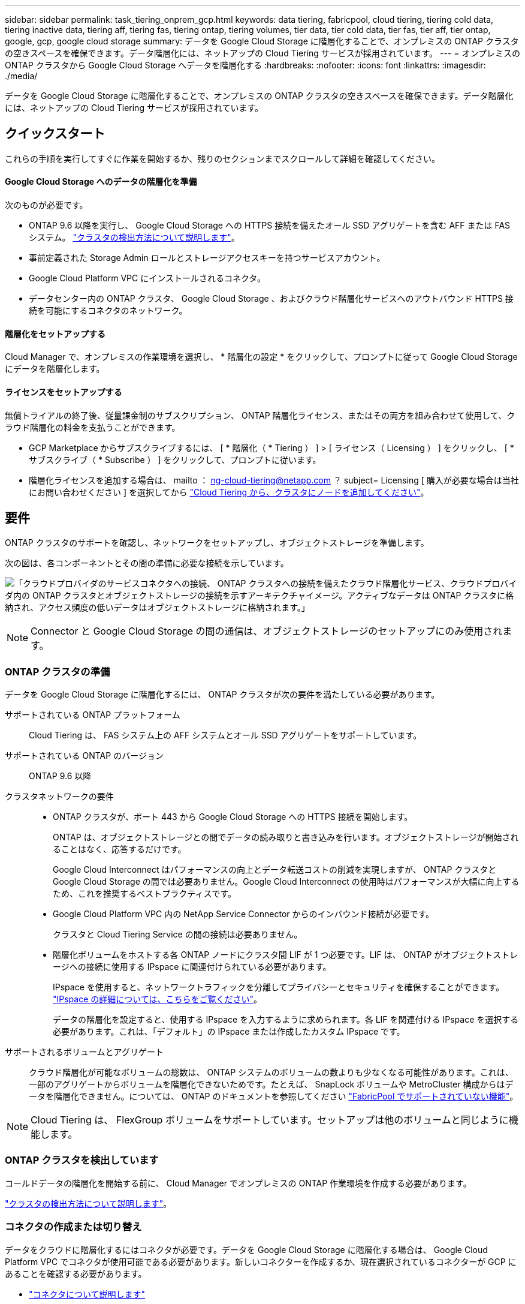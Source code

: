 ---
sidebar: sidebar 
permalink: task_tiering_onprem_gcp.html 
keywords: data tiering, fabricpool, cloud tiering, tiering cold data, tiering inactive data, tiering aff, tiering fas, tiering ontap, tiering volumes, tier data, tier cold data, tier fas, tier aff, tier ontap, google, gcp, google cloud storage 
summary: データを Google Cloud Storage に階層化することで、オンプレミスの ONTAP クラスタの空きスペースを確保できます。データ階層化には、ネットアップの Cloud Tiering サービスが採用されています。 
---
= オンプレミスの ONTAP クラスタから Google Cloud Storage へデータを階層化する
:hardbreaks:
:nofooter: 
:icons: font
:linkattrs: 
:imagesdir: ./media/


[role="lead"]
データを Google Cloud Storage に階層化することで、オンプレミスの ONTAP クラスタの空きスペースを確保できます。データ階層化には、ネットアップの Cloud Tiering サービスが採用されています。



== クイックスタート

これらの手順を実行してすぐに作業を開始するか、残りのセクションまでスクロールして詳細を確認してください。



==== Google Cloud Storage へのデータの階層化を準備

[role="quick-margin-para"]
次のものが必要です。

* ONTAP 9.6 以降を実行し、 Google Cloud Storage への HTTPS 接続を備えたオール SSD アグリゲートを含む AFF または FAS システム。 link:task_discovering_ontap.html["クラスタの検出方法について説明します"]。
* 事前定義された Storage Admin ロールとストレージアクセスキーを持つサービスアカウント。
* Google Cloud Platform VPC にインストールされるコネクタ。
* データセンター内の ONTAP クラスタ、 Google Cloud Storage 、およびクラウド階層化サービスへのアウトバウンド HTTPS 接続を可能にするコネクタのネットワーク。




==== 階層化をセットアップする

[role="quick-margin-para"]
Cloud Manager で、オンプレミスの作業環境を選択し、 * 階層化の設定 * をクリックして、プロンプトに従って Google Cloud Storage にデータを階層化します。



==== ライセンスをセットアップする

[role="quick-margin-para"]
無償トライアルの終了後、従量課金制のサブスクリプション、 ONTAP 階層化ライセンス、またはその両方を組み合わせて使用して、クラウド階層化の料金を支払うことができます。

* GCP Marketplace からサブスクライブするには、 [ * 階層化（ * Tiering ） ] > [ ライセンス（ Licensing ） ] をクリックし、 [ * サブスクライブ（ * Subscribe ） ] をクリックして、プロンプトに従います。
* 階層化ライセンスを追加する場合は、 mailto ： ng-cloud-tiering@netapp.com ？ subject= Licensing [ 購入が必要な場合は当社にお問い合わせください ] を選択してから link:task_licensing_cloud_tiering.html["Cloud Tiering から、クラスタにノードを追加してください"]。




== 要件

ONTAP クラスタのサポートを確認し、ネットワークをセットアップし、オブジェクトストレージを準備します。

次の図は、各コンポーネントとその間の準備に必要な接続を示しています。

image:diagram_cloud_tiering_google.png["「クラウドプロバイダのサービスコネクタへの接続、 ONTAP クラスタへの接続を備えたクラウド階層化サービス、クラウドプロバイダ内の ONTAP クラスタとオブジェクトストレージの接続を示すアーキテクチャイメージ。アクティブなデータは ONTAP クラスタに格納され、アクセス頻度の低いデータはオブジェクトストレージに格納されます。」"]


NOTE: Connector と Google Cloud Storage の間の通信は、オブジェクトストレージのセットアップにのみ使用されます。



=== ONTAP クラスタの準備

データを Google Cloud Storage に階層化するには、 ONTAP クラスタが次の要件を満たしている必要があります。

サポートされている ONTAP プラットフォーム:: Cloud Tiering は、 FAS システム上の AFF システムとオール SSD アグリゲートをサポートしています。
サポートされている ONTAP のバージョン:: ONTAP 9.6 以降
クラスタネットワークの要件::
+
--
* ONTAP クラスタが、ポート 443 から Google Cloud Storage への HTTPS 接続を開始します。
+
ONTAP は、オブジェクトストレージとの間でデータの読み取りと書き込みを行います。オブジェクトストレージが開始されることはなく、応答するだけです。

+
Google Cloud Interconnect はパフォーマンスの向上とデータ転送コストの削減を実現しますが、 ONTAP クラスタと Google Cloud Storage の間では必要ありません。Google Cloud Interconnect の使用時はパフォーマンスが大幅に向上するため、これを推奨するベストプラクティスです。

* Google Cloud Platform VPC 内の NetApp Service Connector からのインバウンド接続が必要です。
+
クラスタと Cloud Tiering Service の間の接続は必要ありません。

* 階層化ボリュームをホストする各 ONTAP ノードにクラスタ間 LIF が 1 つ必要です。LIF は、 ONTAP がオブジェクトストレージへの接続に使用する IPspace に関連付けられている必要があります。
+
IPspace を使用すると、ネットワークトラフィックを分離してプライバシーとセキュリティを確保することができます。 http://docs.netapp.com/ontap-9/topic/com.netapp.doc.dot-cm-nmg/GUID-69120CF0-F188-434F-913E-33ACB8751A5D.html["IPspace の詳細については、こちらをご覧ください"^]。

+
データの階層化を設定すると、使用する IPspace を入力するように求められます。各 LIF を関連付ける IPspace を選択する必要があります。これは、「デフォルト」の IPspace または作成したカスタム IPspace です。



--
サポートされるボリュームとアグリゲート:: クラウド階層化が可能なボリュームの総数は、 ONTAP システムのボリュームの数よりも少なくなる可能性があります。これは、一部のアグリゲートからボリュームを階層化できないためです。たとえば、 SnapLock ボリュームや MetroCluster 構成からはデータを階層化できません。については、 ONTAP のドキュメントを参照してください link:http://docs.netapp.com/ontap-9/topic/com.netapp.doc.dot-mgng-stor-tier-fp/GUID-8E421CC9-1DE1-492F-A84C-9EB1B0177807.html["FabricPool でサポートされていない機能"^]。



NOTE: Cloud Tiering は、 FlexGroup ボリュームをサポートしています。セットアップは他のボリュームと同じように機能します。



=== ONTAP クラスタを検出しています

コールドデータの階層化を開始する前に、 Cloud Manager でオンプレミスの ONTAP 作業環境を作成する必要があります。

link:task_discovering_ontap.html["クラスタの検出方法について説明します"]。



=== コネクタの作成または切り替え

データをクラウドに階層化するにはコネクタが必要です。データを Google Cloud Storage に階層化する場合は、 Google Cloud Platform VPC でコネクタが使用可能である必要があります。新しいコネクターを作成するか、現在選択されているコネクターが GCP にあることを確認する必要があります。

* link:concept_connectors.html["コネクタについて説明します"]
* link:task_creating_connectors_gcp.html["GCP でコネクタを作成する"]
* link:task_managing_connectors.html["コネクタ間の切り替え"]




=== コネクタのネットワークを準備しています

コネクタに必要なネットワーク接続があることを確認します。

.手順
. コネクタがインストールされている VPC で次の接続が有効になっていることを確認します。
+
** クラウドの階層化サービスへのアウトバウンドのインターネット接続 ポート 443 （ HTTPS ）
** ポート 443 から Google Cloud Storage への HTTPS 接続
** ONTAP クラスタへのポート 443 経由の HTTPS 接続


. オプション：サービスコネクタを配置するサブネットで Google プライベートアクセスを有効にします。
+
https://cloud.google.com/vpc/docs/configure-private-google-access["プライベート Google アクセス"^] ONTAP クラスタから VPC への直接接続を確立している環境で、 Connector と Google Cloud Storage の間の通信を仮想プライベートネットワークのままにする場合は、を推奨します。プライベート Google アクセスは、内部（プライベート） IP アドレスのみ（外部 IP アドレスは使用しない）を持つ VM インスタンスで機能します。





=== データ階層化のための Google Cloud Storage の準備

階層化を設定する場合は、 Storage Admin の権限があるサービスアカウントにストレージアクセスキーを指定する必要があります。サービスアカウントを使用すると、 Cloud Tiering で、データの階層化に使用する Cloud Storage バケットを認証し、アクセスできます。キーは、 Google Cloud Storage がリクエストを発行しているユーザーを認識できるようにするために必要です。

.手順
. https://cloud.google.com/iam/docs/creating-managing-service-accounts#creating_a_service_account["事前定義されたストレージ管理者を含むサービスアカウントを作成します ロール"^]。
. に進みます https://console.cloud.google.com/storage/settings["GCP Storage Settings （ GCP ストレージ設定）"^] サービスアカウントのアクセスキーを作成します。
+
.. プロジェクトを選択し、 * 互換性 * をクリックします。まだ有効にしていない場合は、 [ 相互運用アクセスを有効にする *] をクリックします。
.. [ サービスアカウントのアクセスキー *] で、 [ サービスアカウントのキーの作成 *] をクリックし、作成したサービスアカウントを選択して、 [ キーの作成 *] をクリックします。
+
必要なのは、です link:task_tiering_google.html#tiering-inactive-data-to-a-google-cloud-storage-bucket["Cloud Tiering にキーを入力します"] 後で階層化を設定する場合。







== 最初のクラスタから Google Cloud にアクセス頻度の低いデータを階層化する ストレージ

Google Cloud 環境を準備したら、最初のクラスタからアクセス頻度の低いデータの階層化を開始します。

.必要なもの
* link:task_discovering_ontap.html["オンプレミスの作業環境"]。
* Storage Admin ロールが割り当てられているサービスアカウントのストレージアクセスキー。


.手順
. オンプレミスクラスタを選択
. [*Enable*] をクリックします。
+
image:screenshot_setup_tiering_onprem.gif["オンプレミス ONTAP 作業環境を選択した後に画面の右側に表示される [ 有効 ] オプションを示すスクリーンショット。"]

. 「 * Tiering Setup * 」ページに記載された手順を実行します。
+
.. * Bucket * ：新しい Google Cloud Storage バケットを追加するか、既存のバケットを選択します。
.. * ストレージクラス * ：階層化されたデータに使用するストレージクラスを選択します。
.. * クレデンシャル * ：ストレージ管理者ロールが割り当てられたサービスアカウントのストレージアクセスキーとシークレットキーを入力します。
.. * クラスタネットワーク * ： ONTAP がオブジェクトストレージへの接続に使用する IPspace を選択します。
+
正しい IPspace を選択すると、 Cloud Tiering を使用して、 ONTAP からクラウドプロバイダのオブジェクトストレージへの接続をセットアップできます。



. 「 * Continue * 」をクリックして、階層化するボリュームを選択します。
. [* Tier Volumes] ページで、各ボリュームの階層化を設定します。
+
link:concept_cloud_tiering.html#volume-tiering-policies["ボリューム階層化ポリシーの詳細については、こちらをご覧ください"]。

+
** 1 つのボリュームだけの階層化ポリシーを選択するには、をクリックします image:screenshot_edit_icon.gif["に表示される編集アイコンのスクリーンショット ボリューム階層化のテーブルの各行の末尾です"] アイコンをクリックし、階層化ポリシーを選択します。必要に応じてクーリング日数を調整することもできます。
+
image:screenshot_tiering_modify_volume.gif["ボリュームの編集アイコンを示すスクリーンショット。"]

** 複数のボリュームの階層化ポリシーを選択するには、複数のボリュームを選択し、 * 選択したボリュームの変更 * をクリックして階層化ポリシーを選択し、必要に応じてクーリング日数を調整します。
+
image:screenshot_tiering_modify_volumes.gif["選択した複数のボリュームと、選択したボリュームの変更ボタンを示すスクリーンショット。"]





クラスタのボリュームから Google Cloud オブジェクトストレージへのデータ階層化の設定が完了しました。

link:task_licensing_cloud_tiering.html["Cloud Tiering サービスに登録してください"]。

また、クラスタを追加したり、クラスタ上のアクティブなデータと非アクティブなデータに関する情報を確認したりすることもできます。詳細については、を参照してください link:task_managing_tiering.html["クラスタからのデータ階層化の管理"]。
